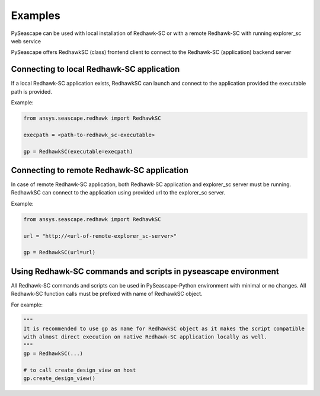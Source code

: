 ********
Examples
********

PySeascape can be used with local installation of Redhawk-SC or with a remote Redhawk-SC with running explorer_sc web service

PySeascape offers RedhawkSC (class) frontend client to connect to the Redhawk-SC (application) backend server 

Connecting to local Redhawk-SC application
------------------------------------------

If a local Redhawk-SC application exists, RedhawkSC can launch and connect to the application provided the executable path is provided.

Example:

.. code:: python

    from ansys.seascape.redhawk import RedhawkSC

    execpath = <path-to-redhawk_sc-executable>

    gp = RedhawkSC(executable=execpath)

Connecting to remote Redhawk-SC application
-------------------------------------------

In case of remote Redhawk-SC application, both Redhawk-SC application and explorer_sc server must be running. RedhawkSC can connect to the application using provided url to the explorer_sc server.

Example:

.. code:: python

    from ansys.seascape.redhawk import RedhawkSC

    url = "http://<url-of-remote-explorer_sc-server>"

    gp = RedhawkSC(url=url)

Using Redhawk-SC commands and scripts in pyseascape environment
---------------------------------------------------------------

All Redhawk-SC commands and scripts can be used in PySeascape-Python environment with minimal or no changes. All Redhawk-SC function calls must be prefixed with name of RedhawkSC object.

For example:

.. code:: python

    """ 
    It is recommended to use gp as name for RedhawkSC object as it makes the script compatible 
    with almost direct execution on native Redhawk-SC application locally as well.
    """
    gp = RedhawkSC(...)

    # to call create_design_view on host  
    gp.create_design_view()
